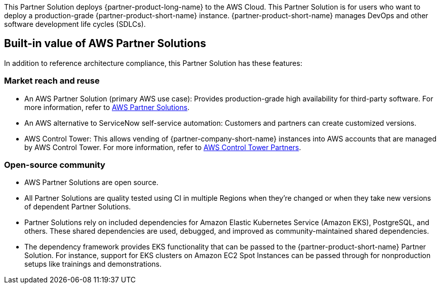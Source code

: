 This Partner Solution deploys {partner-product-long-name} to the AWS Cloud. This Partner Solution is for users who want to deploy a production-grade {partner-product-short-name} instance. {partner-product-short-name} manages DevOps and other software development life cycles (SDLCs).

== Built-in value of AWS Partner Solutions

In addition to reference architecture compliance, this Partner Solution has these features:

=== Market reach and reuse

* An AWS Partner Solution (primary AWS use case): Provides production-grade high availability for third-party software. For more information, refer to https://aws.amazon.com/solutions/browse-all/?solutions-all.sort-by=item.additionalFields.headline&solutions-all.sort-order=asc&awsf.Content-Type=content-type%23quick-start&awsf.AWS-Product%20Category=*all[AWS Partner Solutions^].
* An AWS alternative to ServiceNow self-service automation: Customers and partners can create customized versions.
* AWS Control Tower: This allows vending of {partner-company-short-name} instances into AWS accounts that are managed by AWS Control Tower. For more information, refer to https://aws.amazon.com/controltower/partners/[AWS Control Tower Partners^].

=== Open-source community

* AWS Partner Solutions are open source.
* All Partner Solutions are quality tested using CI in multiple Regions when they're changed or when they take new versions of dependent Partner Solutions.
* Partner Solutions rely on included dependencies for Amazon Elastic Kubernetes Service (Amazon EKS), PostgreSQL, and others. These shared dependencies are used, debugged, and improved as community-maintained shared dependencies.
* The dependency framework provides EKS functionality that can be passed to the {partner-product-short-name} Partner Solution. For instance, support for EKS clusters on Amazon EC2 Spot Instances can be passed through for nonproduction setups like trainings and demonstrations.
